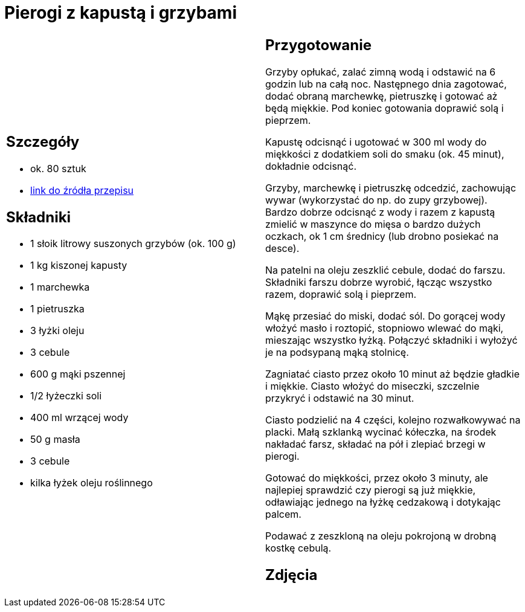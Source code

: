 = Pierogi z kapustą i grzybami

[cols=".<a,.<a"]
[frame=none]
[grid=none]
|===
|
== Szczegóły
* ok. 80 sztuk
* https://www.kwestiasmaku.com/kuchnia_polska/pierogi/pierogi_z_kapusta/przepis.html[link do źródła przepisu]

== Składniki
* 1 słoik litrowy suszonych grzybów (ok. 100 g)
* 1 kg kiszonej kapusty
* 1 marchewka
* 1 pietruszka
* 3 łyżki oleju
* 3 cebule
* 600 g mąki pszennej
* 1/2 łyżeczki soli
* 400 ml wrzącej wody
* 50 g masła
* 3 cebule
* kilka łyżek oleju roślinnego


|
== Przygotowanie
Grzyby opłukać, zalać zimną wodą i odstawić na 6 godzin lub na całą noc. Następnego dnia zagotować, dodać obraną marchewkę, pietruszkę i gotować aż będą miękkie. Pod koniec gotowania doprawić solą i pieprzem.

Kapustę odcisnąć i ugotować w 300 ml wody do miękkości z dodatkiem soli do smaku (ok. 45 minut), dokładnie odcisnąć.

Grzyby, marchewkę i pietruszkę odcedzić, zachowując wywar (wykorzystać do np. do zupy grzybowej). Bardzo dobrze odcisnąć z wody i razem z kapustą zmielić w maszynce do mięsa o bardzo dużych oczkach, ok 1 cm średnicy (lub drobno posiekać na desce).

Na patelni na oleju zeszklić cebule, dodać do farszu. Składniki farszu dobrze wyrobić, łącząc wszystko razem, doprawić solą i pieprzem.

Mąkę przesiać do miski, dodać sól. Do gorącej wody włożyć masło i roztopić, stopniowo wlewać do mąki, mieszając wszystko łyżką. Połączyć składniki i wyłożyć je na podsypaną mąką stolnicę.

Zagniatać ciasto przez około 10 minut aż będzie gładkie i miękkie. Ciasto włożyć do miseczki, szczelnie przykryć i odstawić na 30 minut.

Ciasto podzielić na 4 części, kolejno rozwałkowywać na placki. Małą szklanką wycinać kółeczka, na środek nakładać farsz, składać na pół i zlepiać brzegi w pierogi.

Gotować do miękkości, przez około 3 minuty, ale najlepiej sprawdzić czy pierogi są już miękkie, odławiając jednego na łyżkę cedzakową i dotykając palcem.

Podawać z zeszkloną na oleju pokrojoną w drobną kostkę cebulą.



== Zdjęcia
|===
